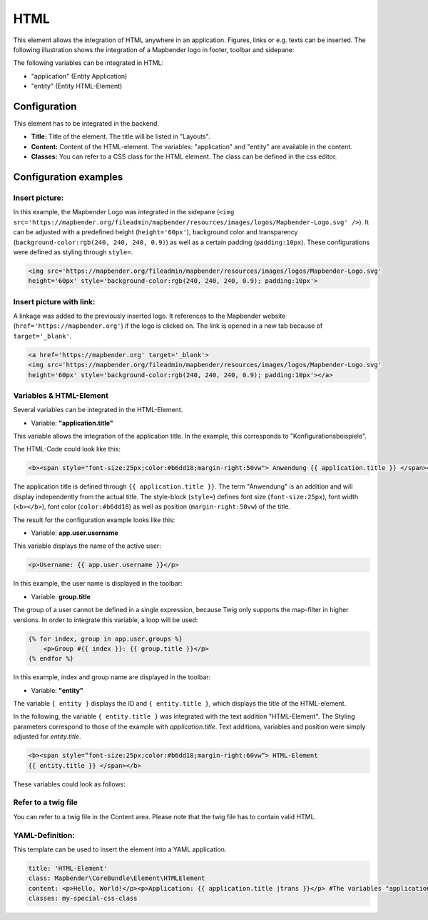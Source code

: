 .. _html:

HTML
****

This element allows the integration of HTML anywhere in an application. Figures, links or e.g. texts can be inserted. The following illustration shows the integration of a Mapbender logo in footer, toolbar and sidepane:

.. image:: ../../../figures/html_preview_example.png
     :scale: 80
 
The following variables can be integrated in HTML:

- "application" (Entity Application)
- "entity" (Entity HTML-Element)


Configuration
=============

This element has to be integrated in the backend.

.. image:: ../../../figures/html_element.png
     :scale: 80

* **Title:** Title of the element. The title will be listed in "Layouts".
* **Content:** Content of the HTML-element. The variables: "application" and "entity" are available in the content.
* **Classes:** You can refer to a CSS class for the HTML element. The class can be defined in the css editor.


Configuration examples
======================

Insert picture:
---------------

In this example, the Mapbender Logo was integrated in the sidepane (``<img src='https://mapbender.org/fileadmin/mapbender/resources/images/logos/Mapbender-Logo.svg' />``). It can be adjusted with a predefined height (``height='60px'``), background color and transparency (``background-color:rgb(240, 240, 240, 0.9)``) as well as a certain padding (``padding:10px``). These configurations were defined as styling through ``style=``.

.. code-block:: yaml

     <img src='https://mapbender.org/fileadmin/mapbender/resources/images/logos/Mapbender-Logo.svg'
     height='60px' style='background-color:rgb(240, 240, 240, 0.9); padding:10px'>

.. image:: ../../../figures/html_example_logo.png
     :scale: 80

Insert picture with link:
-------------------------

A linkage was added to the previously inserted logo. It references to the Mapbender website (``href='https://mapbender.org'``) if the logo is clicked on. The link is opened in a new tab because of ``target='_blank'``.

.. code-block:: yaml

     <a href='https://mapbender.org' target='_blank'>
     <img src='https://mapbender.org/fileadmin/mapbender/resources/images/logos/Mapbender-Logo.svg'
     height='60px' style='background-color:rgb(240, 240, 240, 0.9); padding:10px'></a>

Variables & HTML-Element
------------------------

Several variables can be integrated in the HTML-Element.

* Variable: **"application.title"**

This variable allows the integration of the application title. In the example, this corresponds to "Konfigurationsbeispiele".

The HTML-Code could look like this:

.. code-block:: yaml

     <b><span style="font-size:25px;color:#b6dd18;margin-right:50vw"> Anwendung {{ application.title }} </span></b>

The application title is defined through ``{{ application.title }}``. The term "Anwendung" is an addition and will display independently from the actual title. The style-block (``style=``) defines font size (``font-size:25px``), font width (``<b></b>``), font color (``color:#b6dd18``) as well as position (``margin-right:50vw``) of the title.

The result for the configuration example looks like this:

.. image:: ../../../figures/html_example_application_title.png
     :scale: 80

* Variable: **app.user.username**

This variable displays the name of the active user:

.. code-block:: yaml

	<p>Username: {{ app.user.username }}</p>

In this example, the user name is displayed in the toolbar:
	
.. image:: ../../../figures/html_example_user_name.png
     :scale: 80
    
* Variable: **group.title**

The group of a user cannot be defined in a single expression, because Twig only supports the map-filter in higher versions. In order to integrate this variable, a loop will be used:

.. code-block:: yaml

  {% for index, group in app.user.groups %}
      <p>Group #{{ index }}: {{ group.title }}</p>
  {% endfor %}

In this example, index and group name are displayed in the toolbar:

.. image:: ../../../figures/html_example_group_name.png
     :scale: 80

* Variable: **"entity"**

The variable ``{ entity }`` displays the ID and ``{ entity.title }``, which displays the title of the HTML-element. 

In the following, the variable ``{ entity.title }`` was integrated with the text addition "HTML-Element". The Styling parameters correspond to those of the example with *application.title*. Text additions, variables and position were simply adjusted for *entity.title*.

.. code-block:: yaml

	<b><span style=“font-size:25px;color:#b6dd18;margin-right:60vw“> HTML-Element
	{{ entity.title }} </span></b>

These variables could look as follows:

.. image:: ../../../figures/html_example_entity_title.png
     :scale: 80


Refer to a twig file
--------------------

You can refer to a twig file in the Content area. Please note that the twig file has to contain valid HTML.

.. image:: ../../../figures/html_configuration_include_twig.png
     :scale: 80




YAML-Definition:
----------------

This template can be used to insert the element into a YAML application.

.. code-block:: yaml

    title: 'HTML-Element'
    class: Mapbender\CoreBundle\Element\HTMLElement
    content: <p>Hello, World!</p><p>Application: {{ application.title |trans }}</p> #The variables "application" and "entity" are available in the content.
    classes: my-special-css-class

